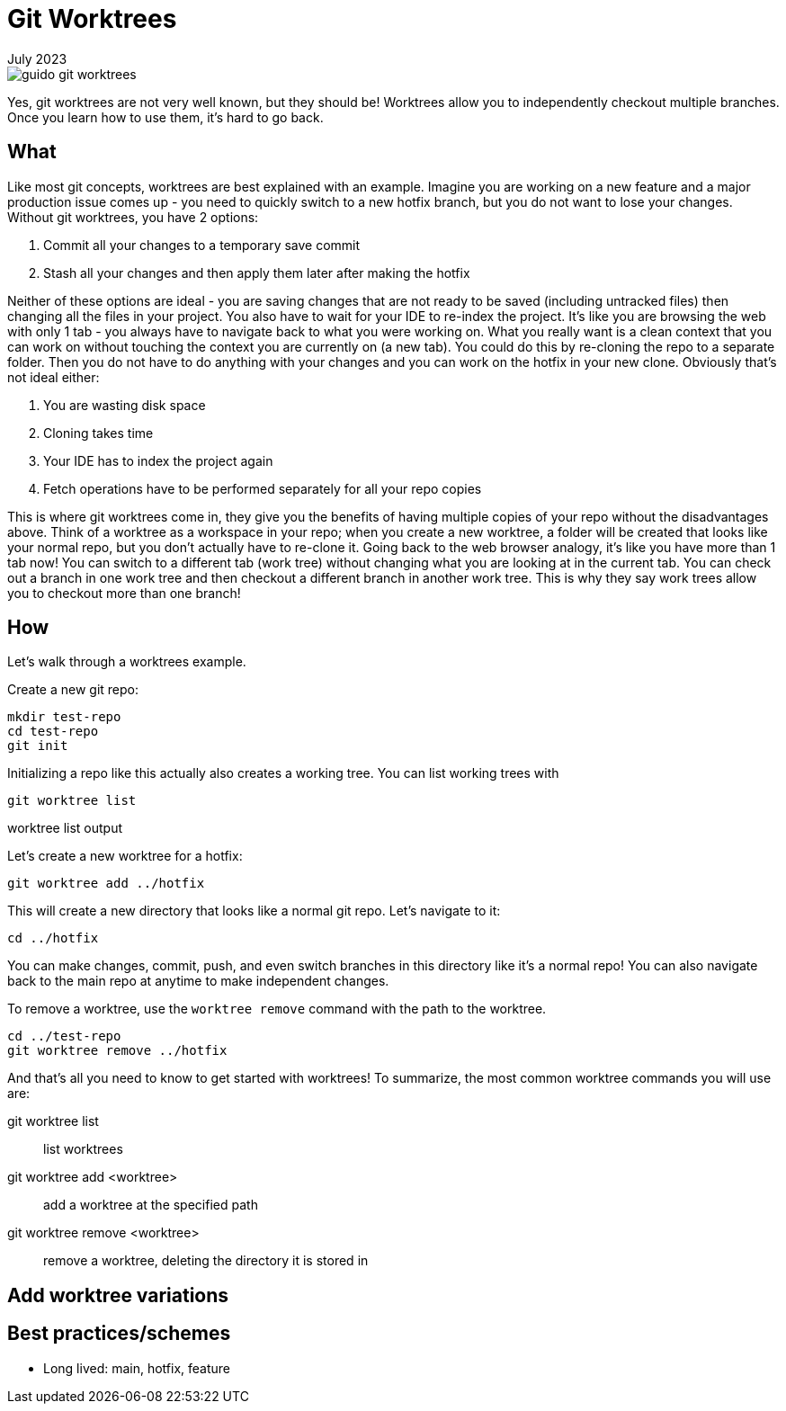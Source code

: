 = Git Worktrees
:keywords: git, software
:revdate: July 2023

image::guido-git-worktrees.png[]

Yes, git worktrees are not very well known, but they should be!
Worktrees allow you to independently checkout multiple branches.
Once you learn how to use them, it's hard to go back.

== What

Like most git concepts, worktrees are best explained with an example.
Imagine you are working on a new feature and a major production issue comes up - you need to quickly switch to a new hotfix branch, but you do not want to lose your changes.
Without git worktrees, you have 2 options:

. Commit all your changes to a temporary save commit
. Stash all your changes and then apply them later after making the hotfix

Neither of these options are ideal - you are saving changes that are not ready to be saved (including untracked files) then changing all the files in your project.
You also have to wait for your IDE to re-index the project.
It's like you are browsing the web with only 1 tab - you always have to navigate back to what you were working on.
What you really want is a clean context that you can work on without touching the context you are currently on (a new tab).
You could do this by re-cloning the repo to a separate folder. Then you do not have to do anything with your changes and you can work on the hotfix in your new clone.
Obviously that's not ideal either:

. You are wasting disk space
. Cloning takes time
. Your IDE has to index the project again
. Fetch operations have to be performed separately for all your repo copies

This is where git worktrees come in, they give you the benefits of having multiple copies of your repo without the disadvantages above.
Think of a worktree as a workspace in your repo; when you create a new worktree, a folder will be created that looks like your normal repo, but you don't actually have to re-clone it.
Going back to the web browser analogy, it's like you have more than 1 tab now! You can switch to a different tab (work tree) without changing what you are looking at in the current tab.
You can check out a branch in one work tree and then checkout a different branch in another work tree.
This is why they say work trees allow you to checkout more than one branch!

== How

Let's walk through a worktrees example.

Create a new git repo:

[,bash]
----
mkdir test-repo
cd test-repo
git init
----

Initializing a repo like this actually also creates a working tree. You can list working trees with 

[,bash]
----
git worktree list
----

.worktree list output
----
----

Let's create a new worktree for a hotfix:


[,bash]
----
git worktree add ../hotfix
----

This will create a new directory that looks like a normal git repo. Let's navigate to it:


[,bash]
----
cd ../hotfix
----

You can make changes, commit, push, and even switch branches in this directory like it's a normal repo!
You can also navigate back to the main repo at anytime to make independent changes.

To remove a worktree, use the `worktree remove` command with the path to the worktree.


[,bash]
----
cd ../test-repo
git worktree remove ../hotfix
----

And that's all you need to know to get started with worktrees!
To summarize, the most common worktree commands you will use are:

git worktree list:: list worktrees
git worktree add <worktree>:: add a worktree at the specified path
git worktree remove <worktree>:: remove a worktree, deleting the directory it is stored in

== Add worktree variations

== Best practices/schemes

- Long lived: main, hotfix, feature
